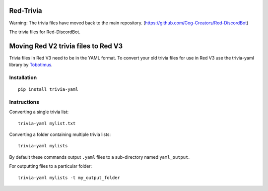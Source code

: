 ==========
Red-Trivia
==========

Warning: The trivia files have moved back to the main repository. (https://github.com/Cog-Creators/Red-DiscordBot)

The trivia files for Red-DiscordBot.

====================================
Moving Red V2 trivia files to Red V3
====================================

Trivia files in Red V3 need to be in the YAML format. To convert your old trivia
files for use in Red V3 use the trivia-yaml library by `Tobotimus <https://github.com/Tobotimus/trivia-yaml>`_.


Installation
============
::

    pip install trivia-yaml


Instructions
=====
Converting a single trivia list::

    trivia-yaml mylist.txt

Converting a folder containing multiple trivia lists::

    trivia-yaml mylists

By default these commands output ``.yaml`` files to a sub-directory named ``yaml_output``.

For outputting files to a particular folder::

    trivia-yaml mylists -t my_output_folder

